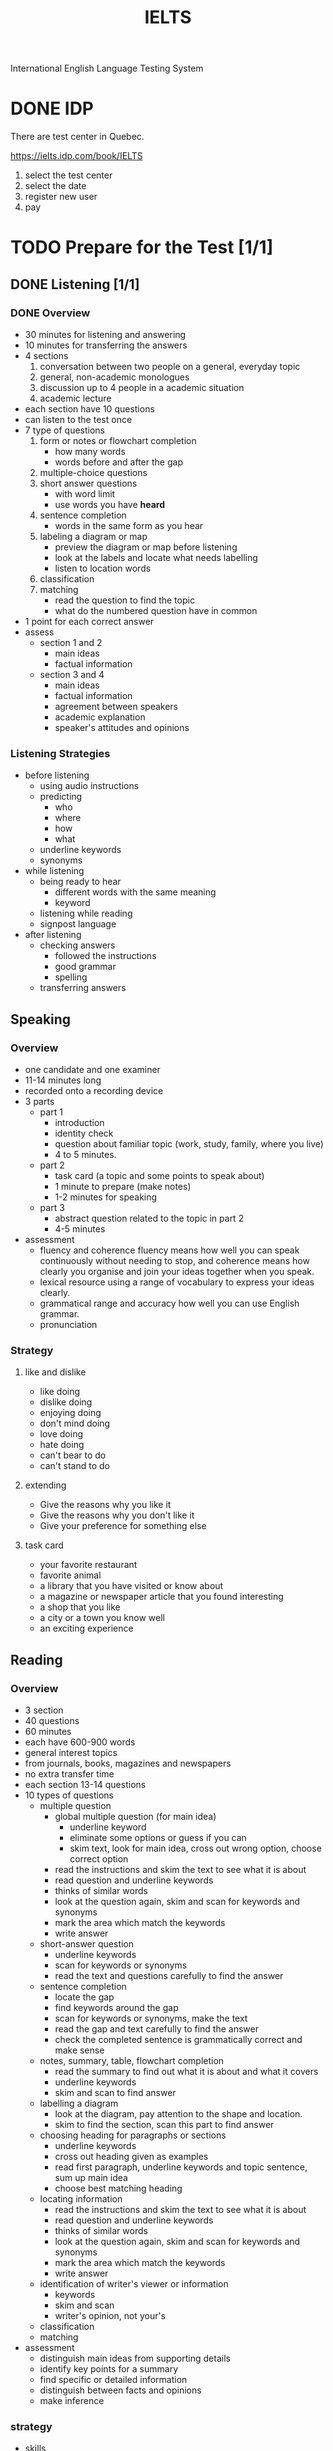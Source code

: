 :PROPERTIES:
:ID:       D857F945-9ABD-4776-A4D2-EF0DA173AF53
:END:
#+title: IELTS

International English Language Testing System

* DONE IDP
CLOSED: [2022-12-21 Wed 08:32]
:LOGBOOK:
- State "DONE"       from              [2022-12-21 Wed 08:32]
:END:
There are test center in Quebec.

https://ielts.idp.com/book/IELTS


1. select the test center
2. select the date
3. register new user
4. pay

* TODO Prepare for the Test [1/1]
** DONE Listening [1/1]
CLOSED: [2022-12-29 Thu 10:57]
:LOGBOOK:
- State "DONE"       from "TODO"       [2022-12-29 Thu 10:57]
:END:
*** DONE Overview
CLOSED: [2022-12-21 Wed 09:13]
:LOGBOOK:
- State "DONE"       from "DOING"      [2022-12-21 Wed 09:13]
:END:

- 30 minutes for listening and answering
- 10 minutes for transferring the answers
- 4 sections
  1. conversation between two people on a general, everyday topic
  2. general, non-academic monologues
  3. discussion up to 4 people in a academic situation
  4. academic lecture
- each section have 10 questions
- can listen to the test once
- 7 type of questions
  1. form or notes or flowchart completion
     - how many words
     - words before and after the gap
  2. multiple-choice questions
  3. short answer questions
     - with word limit
     - use words you have *heard*
  4. sentence completion
     - words in the same form as you hear
  5. labeling a diagram or map
     - preview the diagram or map before listening
     - look at the labels and locate what needs labelling
     - listen to location words
  6. classification
  7. matching
     - read the question to find the topic
     - what do the numbered question have in common
- 1 point for each correct answer
- assess
  - section 1 and 2
    - main ideas
    - factual information
  - section 3 and 4
    - main ideas
    - factual information
    - agreement between speakers
    - academic explanation
    - speaker's attitudes and opinions

*** Listening Strategies
- before listening
  - using audio instructions
  - predicting
    - who
    - where
    - how
    - what
  - underline keywords
  - synonyms
- while listening
  - being ready to hear
    - different words with the same meaning
    - keyword
  - listening while reading
  - signpost language
- after listening
  - checking answers
    - followed the instructions
    - good grammar
    - spelling
  - transferring answers


    

** Speaking
*** Overview
- one candidate and one examiner
- 11-14 minutes long
- recorded onto a recording device
- 3 parts
  - part 1
    - introduction
    - identity check
    - question about familiar topic (work, study, family, where you live)
    - 4 to 5 minutes. 
  - part 2
    - task card (a topic and some points to speak about)
    - 1 minute to prepare (make notes)
    - 1-2 minutes for speaking
  - part 3
    - abstract question related to the topic in part 2
    - 4-5 minutes
- assessment
  - fluency and coherence
    fluency means how well you can speak continuously without needing to stop, and coherence means how clearly you organise and join your ideas together when you speak.
  - lexical resource
    using a range of vocabulary to express your ideas clearly.
  - grammatical range and accuracy
    how well you can use English grammar.
  - pronunciation

*** Strategy

**** like and dislike
- like doing
- dislike doing
- enjoying doing
- don't mind doing
- love doing
- hate doing
- can't bear to do
- can't stand to do
**** extending 
- Give the reasons why you like it
- Give the reasons why you don't like it
- Give your preference for something else
**** task card
- your favorite restaurant
- favorite animal
- a library that you have visited or know about
- a magazine or newspaper article that you found interesting
- a shop that you like
- a city or a town you know well
- an exciting experience

  
** Reading

*** Overview
- 3 section
- 40 questions
- 60 minutes
- each have 600-900 words
- general interest topics
- from journals, books, magazines and newspapers
- no extra transfer time
- each section 13-14 questions
- 10 types of questions
  - multiple question
    - global multiple question (for main idea)
      - underline keyword
      - eliminate some options or guess if you can 
      - skim text, look for main idea, cross out wrong option, choose correct option
    - read the instructions and skim the text to see what it is about
    - read question and underline keywords
    - thinks of similar words
    - look at the question again, skim and scan for keywords and synonyms
    - mark the area which match the keywords
    - write answer
  - short-answer question
    - underline keywords
    - scan for keywords or synonyms
    - read the text and questions carefully to find the answer
  - sentence completion
    - locate the gap
    - find keywords around the gap
    - scan for keywords or synonyms, make the text
    - read the gap and text carefully to find the answer
    - check the completed sentence is grammatically correct and make sense
  - notes, summary, table, flowchart completion
    - read the summary to find out what it is about and what it covers
    - underline keywords
    - skim and scan to find answer
  - labelling a diagram
    - look at the diagram, pay attention to the shape and location.
    - skim to find the section, scan this part to find answer
  - choosing heading for paragraphs or sections
    - underline keywords
    - cross out heading given as examples
    - read first paragraph, underline keywords and topic sentence, sum up main idea
    - choose best matching heading
  - locating information
    - read the instructions and skim the text to see what it is about
    - read question and underline keywords
    - thinks of similar words
    - look at the question again, skim and scan for keywords and synonyms
    - mark the area which match the keywords
    - write answer
  - identification of writer's viewer or information
    - keywords
    - skim and scan
    - writer's opinion, not your's
  - classification
  - matching
- assessment
  - distinguish main ideas from supporting details
  - identify key points for a summary
  - find specific or detailed information
  - distinguish between facts and opinions
  - make inference

*** strategy

- skills
  - skimming
    - read quickly
    - find the main idea
    - do not read every word
    - do not worry about unknown vocabulary
  - scanning
    - read quickly
    - find specific words or information (name, places, dates)
    - know what are you looking for
  - identifying paragraphs
    - vocabulary
      - synonyms
    - grammar
      - active - passive
  - identifying reference
    - texts have logical structure
    - reference is used for ideas that are repeated in the text
    - writers use special reference words, e.g. this, it, them
    - reference words can refer forward or backward

- total strategy
  - keyword
  - skim
  - scan
  - read carefully
    
  
** Writing
